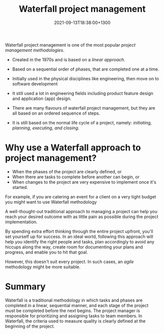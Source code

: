 #+title: Waterfall project management
#+date: 2021-09-13T18:38:00+1300
#+lastmod: 2021-09-13T18:38:00+1300
#+categories[]: Zettels
#+tags[]: Coursera Project_management Waterfall Project_methodology

Waterfall project management is one of the most popular [[{{< ref "202109121956-project-management-methodology" >}}][project management methodologies]].

- Created in the 1970s and is based on a [[{{< ref "202109121956-project-management-methodology" >}}][linear approach]].

- Based on a sequential order of phases, that are completed one at a time.

- Initially used in the physical disciplines like engineering, then move on to software development

- It still used a lot in engineering fields including product feature design and application (app) design.

- There are many flavours of waterfall project management, but they are all based on an ordered sequence of steps.

- It is still based on the normal life cycle of a project, namely: [[{{< ref "202109121327-project-life-cycle" >}}][initiating, planning, executing, and closing]].

* Why use a Waterfall approach to project management?
- When the phases of the project are clearly defined, or
- When there are tasks to complete before another can begin, or
- When changes to the project are very expensive to implement once it's started.

For example, if you are catering an event for a client on a very tight budget you might want to use Waterfall methodology

A well-thought-out traditional approach to managing a project can help you reach your desired outcome with as little pain as possible during the project implementation.

By spending extra effort thinking through the entire project upfront, you'll set yourself up for success. In an ideal world, following this approach will help you identify the right people and tasks, plan accordingly to avoid any hiccups along the way, create room for documenting your plans and progress, and enable you to hit that goal.

However, this doesn't suit every project. In such cases, an [[{{< ref "202109131850-agile-project-management" >}}][agile]] methodology might be more suitable.

* Summary
Waterfall is a traditional methodology in which tasks and phases are completed in a linear, sequential manner, and each stage of the project must be completed before the next begins. The project manager is responsible for prioritizing and assigning tasks to team members. In Waterfall, the criteria used to measure quality is clearly defined at the beginning of the project.
